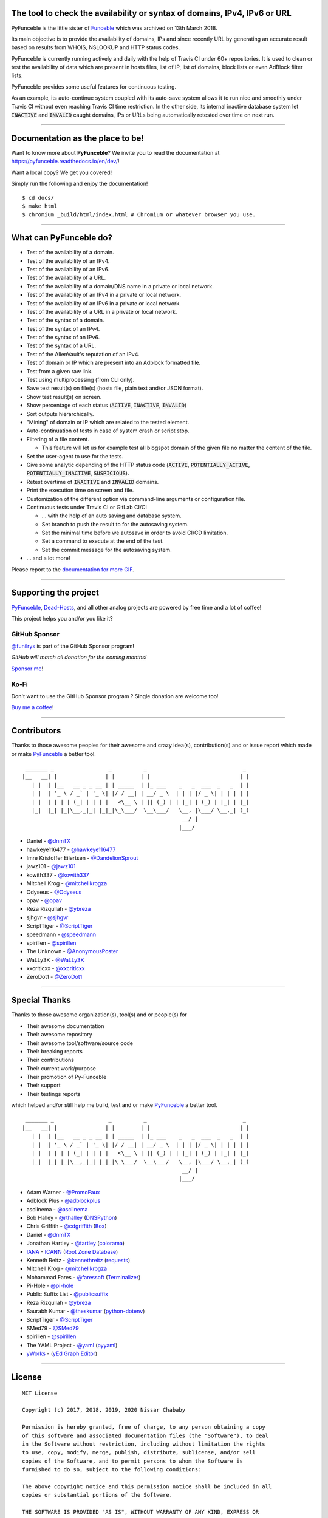 .. image:: https://raw.githubusercontent.com/PyFunceble/logo/dev/Green/HD/RM.png

The tool to check the availability or syntax of domains, IPv4, IPv6 or URL
--------------------------------------------------------------------------

.. image:: https://api.travis-ci.com/funilrys/PyFunceble.png?branch=dev
    :target: https://travis-ci.com/funilrys/PyFunceble
.. image:: https://coveralls.io/repos/github/funilrys/PyFunceble/badge.png?branch=dev
    :target: https://coveralls.io/github/funilrys/PyFunceble?branch=dev
.. image:: https://api.codacy.com/project/badge/Grade/3f7684ffe6fc44d781ca0f26e0221928
    :target: https://www.codacy.com/app/funilrys/PyFunceble?utm_source=github.com&amp;utm_medium=referral&amp;utm_content=funilrys/PyFunceble&amp;utm_campaign=Badge_Grade
.. image:: https://img.shields.io/github/license/funilrys/PyFunceble.png
    :target: https://github.com/funilrys/PyFunceble/blob/dev/LICENSE
.. image:: https://img.shields.io/github/release/funilrys/PyFunceble/all.png
    :target: https://github.com/funilrys/PyFunceble/releases/latest
.. image:: https://img.shields.io/github/issues/funilrys/PyFunceble.png
    :target: https://github.com/funilrys/PyFunceble/issues
.. image:: https://img.shields.io/badge/code%20style-black-000000.png
    :target: https://github.com/ambv/black

PyFunceble is the little sister of `Funceble`_ which was archived on 13th March 2018.

Its main objective is to provide the availability of domains, IPs and since recently URL by generating an accurate result based on results from WHOIS, NSLOOKUP and HTTP status codes.

PyFunceble is currently running actively and daily with the help of Travis CI under 60+ repositories. It is used to clean or test the availability of data which are present in hosts files, list of IP, list of domains, block lists or even AdBlock filter lists.

PyFunceble provides some useful features for continuous testing.

As an example, its auto-continue system coupled with its auto-save system allows it to run nice and smoothly under Travis CI without even reaching Travis CI time restriction. In the other side, its internal inactive database system let :code:`INACTIVE` and :code:`INVALID` caught domains, IPs or URLs being automatically retested over time on next run.

___________________________________________

Documentation as the place to be!
---------------------------------

Want to know more about **PyFunceble**?
We invite you to read the documentation at https://pyfunceble.readthedocs.io/en/dev/!

Want a local copy? We get you covered!

Simply run the following and enjoy the documentation!

::

    $ cd docs/
    $ make html
    $ chromium _build/html/index.html # Chromium or whatever browser you use.

___________________________________________

What can PyFunceble do?
-----------------------

- Test of the availability of a domain.
- Test of the availability of an IPv4.
- Test of the availability of an IPv6.
- Test of the availability of a URL.
- Test of the availability of a domain/DNS name in a private or local network.
- Test of the availability of an IPv4 in a private or local network.
- Test of the availability of an IPv6 in a private or local network.
- Test of the availability of a URL in a private or local network.
- Test of the syntax of a domain.
- Test of the syntax of an IPv4.
- Test of the syntax of an IPv6.
- Test of the syntax of a URL.
- Test of the AlienVault's reputation of an IPv4.
- Test of domain or IP which are present into an Adblock formatted file.
- Test from a given raw link.
- Test using multiprocessing (from CLI only).
- Save test result(s) on file(s) (hosts file, plain text and/or JSON format).
- Show test result(s) on screen.
- Show percentage of each status (:code:`ACTIVE`, :code:`INACTIVE`, :code:`INVALID`)
- Sort outputs hierarchically.
- "Mining" of domain or IP which are related to the tested element.
- Auto-continuation of tests in case of system crash or script stop.
- Filtering of a file content.

  - This feature will let us for example test all blogspot domain of the given file no matter the content of the file.

- Set the user-agent to use for the tests.
- Give some analytic depending of the HTTP status code (:code:`ACTIVE`, :code:`POTENTIALLY_ACTIVE`, :code:`POTENTIALLY_INACTIVE`, :code:`SUSPICIOUS`).
- Retest overtime of :code:`INACTIVE` and :code:`INVALID` domains.
- Print the execution time on screen and file.
- Customization of the different option via command-line arguments or configuration file.
- Continuous tests under Travis CI or GitLab CI/CI

  - ... with the help of an auto saving and database system.
  - Set branch to push the result to for the autosaving system.
  - Set the minimal time before we autosave in order to avoid CI/CD limitation.
  - Set a command to execute at the end of the test.
  - Set the commit message for the autosaving system.

- ... and a lot more!

.. image:: https://github.com/PyFunceble/gifs/raw/dev/domain.gif
    :target: https://github.com/PyFunceble/gifs/raw/dev/domain.gif

Please report to the `documentation for more GIF`_.

___________________________________________

Supporting the project
----------------------


`PyFunceble`_, `Dead-Hosts`_, and all other analog projects are powered by free time and a lot of coffee!

This project helps you and/or you like it?

GitHub Sponsor
""""""""""""""
`@funilrys`_ is part of the GitHub Sponsor program!

*GitHub will match all donation for the coming months!*

.. image:: https://github.com/PyFunceble/logo/raw/master/pyfunceble_github.png
    :target: https://github.com/sponsors/funilrys
    :height: 70px

`Sponsor me`_!

Ko-Fi
"""""

Don't want to use the GitHub Sponsor program ?
Single donation are welcome too!

.. image:: https://az743702.vo.msecnd.net/cdn/kofi3.png
    :target: https://ko-fi.com/V7V3EH2Y
    :height: 70px

`Buy me a coffee`_!

___________________________________________

Contributors
------------

Thanks to those awesome peoples for their awesome and crazy idea(s), contribution(s) and or issue report which made or make `PyFunceble`_ a better tool.

::

    _______ _                 _          _                              _
   |__   __| |               | |        | |                            | |
      | |  | |__   __ _ _ __ | | _____  | |_ ___    _   _  ___  _   _  | |
      | |  | '_ \ / _` | '_ \| |/ / __| | __/ _ \  | | | |/ _ \| | | | | |
      | |  | | | | (_| | | | |   <\__ \ | || (_) | | |_| | (_) | |_| | |_|
      |_|  |_| |_|\__,_|_| |_|_|\_\___/  \__\___/   \__, |\___/ \__,_| (_)
                                                     __/ |
                                                    |___/

-   Daniel - `@dnmTX`_
-   hawkeye116477 - `@hawkeye116477`_
-   Imre Kristoffer Eilertsen - `@DandelionSprout`_
-   jawz101 - `@jawz101`_
-   kowith337 - `@kowith337`_
-   Mitchell Krog - `@mitchellkrogza`_
-   Odyseus - `@Odyseus`_
-   opav - `@opav`_
-   Reza Rizqullah - `@ybreza`_
-   sjhgvr - `@sjhgvr`_
-   ScriptTiger - `@ScriptTiger`_
-   speedmann - `@speedmann`_
-   spirillen - `@spirillen`_
-   The Unknown - `@AnonymousPoster`_
-   WaLLy3K - `@WaLLy3K`_
-   xxcriticxx - `@xxcriticxx`_
-   ZeroDot1 - `@ZeroDot1`_

___________________________________________

Special Thanks
--------------

Thanks to those awesome organization(s), tool(s) and or people(s) for

*   Their awesome documentation
*   Their awesome repository
*   Their awesome tool/software/source code
*   Their breaking reports
*   Their contributions
*   Their current work/purpose
*   Their promotion of Py-Funceble
*   Their support
*   Their testings reports

which helped and/or still help me build, test and or make `PyFunceble`_ a better tool.

::

     _______ _                 _          _                              _
    |__   __| |               | |        | |                            | |
       | |  | |__   __ _ _ __ | | _____  | |_ ___    _   _  ___  _   _  | |
       | |  | '_ \ / _` | '_ \| |/ / __| | __/ _ \  | | | |/ _ \| | | | | |
       | |  | | | | (_| | | | |   <\__ \ | || (_) | | |_| | (_) | |_| | |_|
       |_|  |_| |_|\__,_|_| |_|_|\_\___/  \__\___/   \__, |\___/ \__,_| (_)
                                                      __/ |
                                                     |___/

-   Adam Warner - `@PromoFaux`_
-   Adblock Plus - `@adblockplus`_
-   asciinema - `@asciinema`_
-   Bob Halley - `@rthalley`_ (`DNSPython`_)
-   Chris Griffith - `@cdgriffith`_ (`Box`_)
-   Daniel - `@dnmTX`_
-   Jonathan Hartley - `@tartley`_ (`colorama`_)
-   `IANA`_ - `ICANN`_ (`Root Zone Database`_)
-   Kenneth Reitz - `@kennethreitz`_ (`requests`_)
-   Mitchell Krog - `@mitchellkrogza`_
-   Mohammad Fares - `@faressoft`_ (`Terminalizer`_)
-   Pi-Hole - `@pi-hole`_
-   Public Suffix List - `@publicsuffix`_
-   Reza Rizqullah - `@ybreza`_
-   Saurabh Kumar - `@theskumar`_ (`python-dotenv`_)
-   ScriptTiger - `@ScriptTiger`_
-   SMed79 - `@SMed79`_
-   spirillen - `@spirillen`_
-   The YAML Project - `@yaml`_ (`pyyaml`_)
-   `yWorks`_ - (`yEd Graph Editor`_)

___________________________________________

License
-------
::

    MIT License

    Copyright (c) 2017, 2018, 2019, 2020 Nissar Chababy

    Permission is hereby granted, free of charge, to any person obtaining a copy
    of this software and associated documentation files (the "Software"), to deal
    in the Software without restriction, including without limitation the rights
    to use, copy, modify, merge, publish, distribute, sublicense, and/or sell
    copies of the Software, and to permit persons to whom the Software is
    furnished to do so, subject to the following conditions:

    The above copyright notice and this permission notice shall be included in all
    copies or substantial portions of the Software.

    THE SOFTWARE IS PROVIDED "AS IS", WITHOUT WARRANTY OF ANY KIND, EXPRESS OR
    IMPLIED, INCLUDING BUT NOT LIMITED TO THE WARRANTIES OF MERCHANTABILITY,
    FITNESS FOR A PARTICULAR PURPOSE AND NONINFRINGEMENT. IN NO EVENT SHALL THE
    AUTHORS OR COPYRIGHT HOLDERS BE LIABLE FOR ANY CLAIM, DAMAGES OR OTHER
    LIABILITY, WHETHER IN AN ACTION OF CONTRACT, TORT OR OTHERWISE, ARISING FROM,
    OUT OF OR IN CONNECTION WITH THE SOFTWARE OR THE USE OR OTHER DEALINGS IN THE
    SOFTWARE.

.. _Box: https://github.com/cdgriffith/Box
.. _colorama: https://github.com/tartley/colorama
.. _Dead-Hosts: https://github.com/dead-hosts
.. _DNSPython: https://github.com/rthalley/dnspython
.. _Funceble: https://github.com/funilrys/funceble
.. _IANA: https://www.iana.org/
.. _ICANN: https://www.icann.org/
.. _PyFunceble: https://github.com/funilrys/PyFunceble
.. _python-dotenv: https://github.com/theskumar/python-dotenv
.. _pyyaml: https://github.com/yaml/pyyaml
.. _requests: https://github.com/kennethreitz/requests
.. _Root Zone Database: https://www.iana.org/domains/root/db
.. _Terminalizer: https://github.com/faressoft/terminalizer
.. _yEd Graph Editor: https://www.yworks.com/products/yed
.. _yWorks: https://www.yworks.com/company

.. _@adblockplus: https://github.com/adblockplus
.. _@AnonymousPoster: https://github.com/AnonymousPoster
.. _@asciinema: https://github.com/asciinema
.. _@cdgriffith: https://github.com/cdgriffith
.. _@DandelionSprout: https://github.com/DandelionSprout
.. _@dnmTX: https://github.com/dnmTX
.. _@faressoft: https://github.com/faressoft
.. _@funilrys: https://github.com/funilrys
.. _@hawkeye116477: https://github.com/hawkeye116477
.. _@jawz101: https://github.com/jawz101
.. _@kennethreitz: https://github.com/kennethreitz
.. _@kowith337: https://github.com/kowith337
.. _@mitchellkrogza: https://github.com/mitchellkrogza
.. _@Odyseus: https://github.com/Odyseus
.. _@opav: https://github.com/opav
.. _@pi-hole: https://github.com/pi-hole/pi-hole
.. _@PromoFaux: https://github.com/PromoFaux
.. _@publicsuffix: https://github.com/publicsuffix
.. _@rthalley: https://github.com/rthalley
.. _@ScriptTiger: https://github.com/ScriptTiger
.. _@sjhgvr: https://github.com/sjhgvr
.. _@SMed79: https://github.com/SMed79
.. _@speedmann: https://github.com/speedmann
.. _@spirillen: https://github.com/spirillen
.. _@tartley: https://github.com/tartley
.. _@theskumar: https://github.com/theskumar
.. _@Wally3K: https://github.com/WaLLy3K
.. _@xxcriticxx: https://github.com/xxcriticxx
.. _@yaml: https://github.com/yaml
.. _@ybreza: https://github.com/ybreza
.. _@ZeroDot1: https://github.com/ZeroDot1

.. _documentation for more GIF: https://pyfunceble.readthedocs.io/en/dev/in-action.html
.. _Sponsor me: https://github.com/sponsors/funilrys
.. _Buy me a coffee: https://ko-fi.com/V7V3EH2Y
